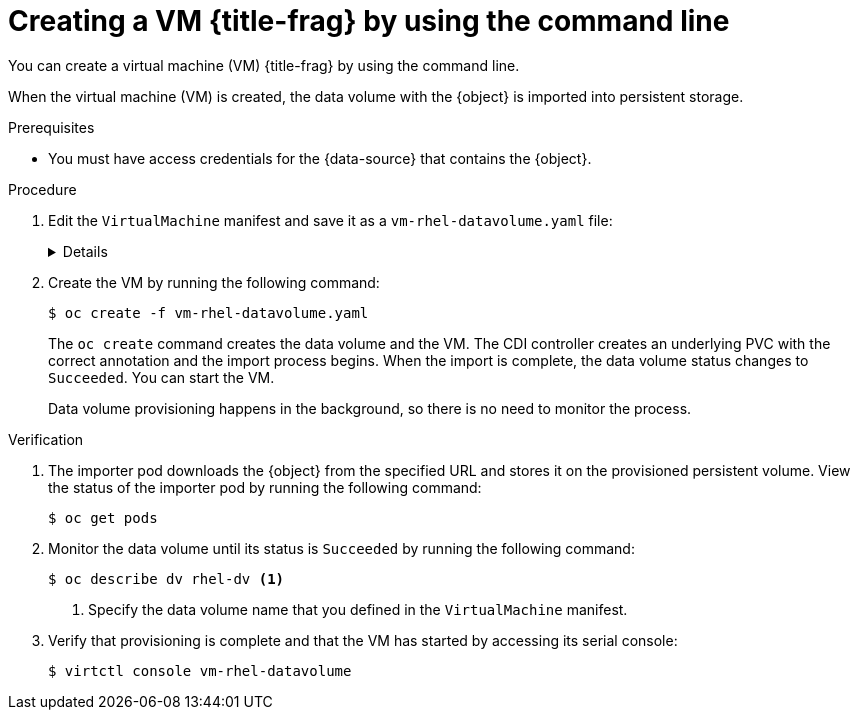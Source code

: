 // Module included in the following assemblies:
//
// * virt/virtual_machines/creating_vms_custom/virt-creating-vms-from-container-disks.adoc
// * virt/virtual_machines/creating_vms_custom/virt-creating-vms-from-web-images.adoc

ifeval::["{context}" == "virt-creating-vms-from-web-images"]
:url:
:title-frag: from an image on a web page
:a-object: an image
:object: image
:data-source: web page
endif::[]
ifeval::["{context}" == "virt-creating-vms-from-container-disks"]
:container-disks:
:title-frag: from a container disk
:a-object: a container disk
:object: container disk
:data-source: container registry
endif::[]

:_mod-docs-content-type: PROCEDURE
[id="virt-creating-vm-import-cli_{context}"]
= Creating a VM {title-frag} by using the command line

You can create a virtual machine (VM) {title-frag} by using the command line.

When the virtual machine (VM) is created, the data volume with the {object} is imported into persistent storage.

.Prerequisites

* You must have access credentials for the {data-source} that contains the {object}.

.Procedure

. Edit the `VirtualMachine` manifest and save it as a `vm-rhel-datavolume.yaml` file:
+
[%collapsible]
====
[source,yaml]
----
apiVersion: kubevirt.io/v1
kind: VirtualMachine
metadata:
  creationTimestamp: null
  name: vm-rhel-datavolume <1>
  labels:
    kubevirt.io/vm: vm-rhel-datavolume
spec:
  dataVolumeTemplates:
  - metadata:
      creationTimestamp: null
      name: rhel-dv <2>
    spec:
      sourceRef:
        kind: DataSource
        name: rhel9
        namespace: openshift-virtualization-os-images
      storage:
        resources:
          requests:
            storage: 10Gi <3>
  instancetype:
    name: u1.small <4>
  preference:
    inferFromVolume: datavolumedisk1
  runStrategy: Always
  template:
    metadata:
      creationTimestamp: null
      labels:
        kubevirt.io/vm: vm-rhel-datavolume
    spec:
      domain:
        devices: {}
        resources: {}
      terminationGracePeriodSeconds: 180
      volumes:
      - dataVolume:
          name: rhel-dv
        name: datavolumedisk1
status: {}
----
<1> Specify the name of the VM.
<2> Specify the name of the data volume.
<3> Specify the size of the storage requested for the data volume.
<4> Optional: Specify the instance type to use to control resource sizing of the VM.
====

. Create the VM by running the following command:
+
[source,terminal]
----
$ oc create -f vm-rhel-datavolume.yaml
----
+
The `oc create` command creates the data volume and the VM. The CDI controller creates an underlying PVC with the correct annotation and the import process begins. When the import is complete, the data volume status changes to `Succeeded`. You can start the VM.
+
Data volume provisioning happens in the background, so there is no need to monitor the process.

.Verification

. The importer pod downloads the {object} from the specified URL and stores it on the provisioned persistent volume. View the status of the importer pod by running the following command:
+
[source,terminal]
----
$ oc get pods
----

. Monitor the data volume until its status is `Succeeded` by running the following command:
+
[source,terminal]
----
$ oc describe dv rhel-dv <1>
----
<1> Specify the data volume name that you defined in the `VirtualMachine` manifest.

. Verify that provisioning is complete and that the VM has started by accessing its serial console:
+
[source,terminal]
----
$ virtctl console vm-rhel-datavolume
----

ifeval::["{context}" == "creating-vms-from-web-images"]
:!url:
endif::[]
ifeval::["{context}" == "creating-vms-from-container-disks"]
:!container-disks:
endif::[]